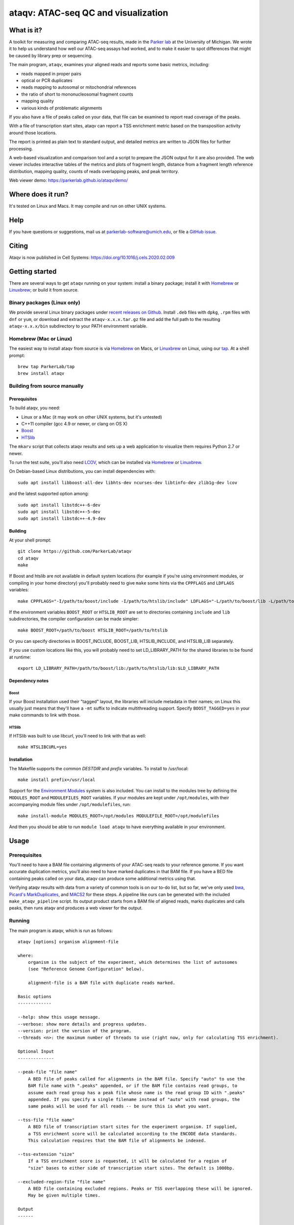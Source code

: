 ####################################
ataqv: ATAC-seq QC and visualization
####################################

***********
What is it?
***********

A toolkit for measuring and comparing ATAC-seq results, made in the
`Parker lab`_ at the University of Michigan. We wrote it to help us
understand how well our ATAC-seq assays had worked, and to make it
easier to spot differences that might be caused by library prep or
sequencing.

The main program, ``ataqv``, examines your aligned reads and reports some
basic metrics, including:

* reads mapped in proper pairs
* optical or PCR duplicates
* reads mapping to autosomal or mitochondrial references
* the ratio of short to mononucleosomal fragment counts
* mapping quality
* various kinds of problematic alignments

If you also have a file of peaks called on your data, that file can be
examined to report read coverage of the peaks.

With a file of transcription start sites, ataqv can report a TSS
enrichment metric based on the transposition activity around those
locations.

The report is printed as plain text to standard output, and detailed
metrics are written to JSON files for further processing.

A web-based visualization and comparison tool and a script to prepare
the JSON output for it are also provided. The web viewer includes
interactive tables of the metrics and plots of fragment length,
distance from a fragment length reference distribution, mapping
quality, counts of reads overlapping peaks, and peak territory.

Web viewer demo: https://parkerlab.github.io/ataqv/demo/

******************
Where does it run?
******************

It's tested on Linux and Macs. It may compile and run on other UNIX
systems.

****
Help
****

If you have questions or suggestions, mail us at
`parkerlab-software@umich.edu`_, or file a `GitHub issue`_.

****
Citing
****

Ataqv is now published in Cell Systems: https://doi.org/10.1016/j.cels.2020.02.009

***************
Getting started
***************

There are several ways to get ``ataqv`` running on your system:
install a binary package; install it with `Homebrew`_ or `Linuxbrew`_;
or build it from source.

Binary packages (Linux only)
============================

We provide several Linux binary packages under `recent releases on
Github`_. Install ``.deb`` files with ``dpkg``, ``.rpm`` files with
``dnf`` or ``yum``, or download and extract the ``ataqv-x.x.x.tar.gz``
file and add the full path to the resulting ``ataqv-x.x.x/bin``
subdirectory to your PATH environment variable.

Homebrew (Mac or Linux)
=======================

The easiest way to install ataqv from source is via `Homebrew`_ on
Macs, or `Linuxbrew`_ on Linux, using our `tap`_. At a shell prompt::

  brew tap ParkerLab/tap
  brew install ataqv

Building from source manually
=============================

Prerequisites
-------------

To build ataqv, you need:

* Linux or a Mac (it may work on other UNIX systems, but it's untested)
* C++11 compiler (gcc 4.9 or newer, or clang on OS X)
* `Boost`_
* `HTSlib`_

The ``mkarv`` script that collects ataqv results and sets up a web
application to visualize them requires Python 2.7 or newer.

To run the test suite, you'll also need `LCOV`_, which can be
installed via `Homebrew`_ or `Linuxbrew`_.

On Debian-based Linux distributions, you can install dependencies
with::

  sudo apt install libboost-all-dev libhts-dev ncurses-dev libtinfo-dev zlib1g-dev lcov

and the latest supported option among::

  sudo apt install libstdc++-6-dev
  sudo apt install libstdc++-5-dev
  sudo apt install libstdc++-4.9-dev

Building
--------

At your shell prompt::

  git clone https://github.com/ParkerLab/ataqv
  cd ataqv
  make

If Boost and htslib are not available in default system locations (for
example if you're using environment modules, or compiling in your home
directory) you'll probably need to give ``make`` some hints via the
``CPPFLAGS`` and ``LDFLAGS`` variables::

  make CPPFLAGS="-I/path/to/boost/include -I/path/to/htslib/include" LDFLAGS="-L/path/to/boost/lib -L/path/to/htslib/lib"

If the environment variables ``BOOST_ROOT`` or ``HTSLIB_ROOT`` are set
to directories containing ``include`` and ``lib`` subdirectories, the
compiler configuration can be made simpler::

  make BOOST_ROOT=/path/to/boost HTSLIB_ROOT=/path/to/htslib

Or you can specify directories in BOOST_INCLUDE, BOOST_LIB,
HTSLIB_INCLUDE, and HTSLIB_LIB separately.

If you use custom locations like this, you will probably need to set
LD_LIBRARY_PATH for the shared libraries to be found at runtime::

  export LD_LIBRARY_PATH=/path/to/boost/lib:/path/to/htslib/lib:$LD_LIBRARY_PATH

Dependency notes
----------------

Boost
^^^^^

If your Boost installation used their "tagged" layout, the libraries
will include metadata in their names; on Linux this usually just means
that they'll have a ``-mt`` suffix to indicate multithreading
support. Specify ``BOOST_TAGGED=yes`` in your make commands to link
with those.

HTSlib
^^^^^^

If HTSlib was built to use libcurl, you'll need to link with that as
well::

  make HTSLIBCURL=yes

Installation
------------

The Makefile supports the common `DESTDIR` and `prefix` variables. To
install to /usr/local::

  make install prefix=/usr/local

Support for the `Environment Modules`_ system is also included. You
can install to the modules tree by defining the ``MODULES_ROOT`` and
``MODULEFILES_ROOT`` variables. If your modules are kept under
``/opt/modules``, with their accompanying module files under
``/opt/modulefiles``, run::

  make install-module MODULES_ROOT=/opt/modules MODULEFILE_ROOT=/opt/modulefiles

And then you should be able to run ``module load ataqv`` to have
everything available in your environment.

*****
Usage
*****

Prerequisites
=============

You'll need to have a BAM file containing alignments of your ATAC-seq
reads to your reference genome. If you want accurate duplication
metrics, you'll also need to have marked duplicates in that BAM
file. If you have a BED file containing peaks called on your data,
ataqv can produce some additional metrics using that.

Verifying ataqv results with data from a variety of common tools is on
our to-do list, but so far, we've only used `bwa`_, `Picard's
MarkDuplicates`_, and `MACS2`_ for these steps. A pipeline like ours
can be generated with the included ``make_ataqv_pipeline`` script. Its
output product starts from a BAM file of aligned reads, marks
duplicates and calls peaks, then runs ataqv and produces a web viewer
for the output.

Running
=======

The main program is ataqv, which is run as follows::
  
  ataqv [options] organism alignment-file
  
  where:
      organism is the subject of the experiment, which determines the list of autosomes
      (see "Reference Genome Configuration" below).
  
      alignment-file is a BAM file with duplicate reads marked.
  
  Basic options
  -------------
  
  --help: show this usage message.
  --verbose: show more details and progress updates.
  --version: print the version of the program.
  --threads <n>: the maximum number of threads to use (right now, only for calculating TSS enrichment).
  
  Optional Input
  --------------
  
  --peak-file "file name"
      A BED file of peaks called for alignments in the BAM file. Specify "auto" to use the
      BAM file name with ".peaks" appended, or if the BAM file contains read groups, to
      assume each read group has a peak file whose name is the read group ID with ".peaks"
      appended. If you specify a single filename instead of "auto" with read groups, the 
      same peaks will be used for all reads -- be sure this is what you want.
  
  --tss-file "file name"
      A BED file of transcription start sites for the experiment organism. If supplied,
      a TSS enrichment score will be calculated according to the ENCODE data standards.
      This calculation requires that the BAM file of alignments be indexed.
  
  --tss-extension "size"
      If a TSS enrichment score is requested, it will be calculated for a region of 
      "size" bases to either side of transcription start sites. The default is 1000bp.
  
  --excluded-region-file "file name"
      A BED file containing excluded regions. Peaks or TSS overlapping these will be ignored.
      May be given multiple times.
  
  Output
  ------
  
  --metrics-file "file name"
      The JSON file to which metrics will be written. The default filename will be based on
      the BAM file, with the suffix ".ataqv.json".
  
  --log-problematic-reads
      If given, problematic reads will be logged to a file per read group, with names
      derived from the read group IDs, with ".problems" appended. If no read groups
      are found, the reads will be written to one file named after the BAM file.

  --tabular-output
      If given, the metrics file output will be a tabular (TSV) text file, not JSON. This
      output CANNOT be used to generate the HTML report, and excludes several metrics that
      would otherwise be included in the JSON output (e.g., the full fragment length
      distribution, the full TSS coverage curve, and the full mapping quality distribution).
      This option is not recommended when analyzing bulk ATAC-seq data, but may be useful
      when analyzing single nucleus ATAC-seq data with large numbers of distinct cell
      barcodes (say, >100k); in such a case this option should substantially reduce memory
      usage, reduce runtime, and avoid the need to parse a large JSON file in downstream
      analysis, while still outputting the metrics commonly used to QC single nucleus
      ATAC-seq data (TSS enrichment, read counts, and mitochondrial read counts, amongst others).

  --less-redundant
      If given, output a subset of metrics that should be less redundant. If this flag is used,
      the same flag should be passed to mkarv when making the viewer.
      
  Metadata
  --------

  The following options provide metadata to be included in the metrics JSON file.
  They make it easier to compare results in the ataqv web interface.

  --name "name"
    A label to be used for the metrics when there are no read groups. If there are read
    groups, each will have its metrics named using its ID field. With no read groups and
    no --name given, your metrics will be named after the alignment file.

  --ignore-read-groups
    Even if read groups are present in the BAM file, ignore them and combine metrics
    for all reads under a single sample and library named with the --name option. This
    also implies that a single peak file will be used for all reads; see the --peak option.

  --nucleus-barcode-tag "nucleus_barcode_tag"
    Data is single-nucleus, with the barcode stored in this BAM tag.
    In this case, metrics will be collected per barcode.

  --description "description"
    A short description of the experiment.

  --url "URL"
    A URL for more detail on the experiment (perhaps using a DOI).

  --library-description "description"
    Use this description for all libraries in the BAM file, instead of using the DS
    field from each read group.

  Reference Genome Configuration
  ------------------------------

  ataqv includes lists of autosomes for several organisms:

    Organism  Autosomal References
     -------  ------------------
         fly  2R 2L 3R 3L 4
       human  1 2 3 4 5 6 7 8 9 10 11 12 13 14 15 16 17 18 19 20 21 22
       mouse  1 2 3 4 5 6 7 8 9 10 11 12 13 14 15 16 17 18 19
         rat  1 2 3 4 5 6 7 8 9 10 11 12 13 14 15 16 17 18 19 20
        worm  I II III IV V
       yeast  I II III IV V VI VII VIII IX X XI XII XIII XIV XV XVI

    The default autosomal reference lists contain names with "chr" prefixes
    ("chr1") and without ("1"). If you need a different set of autosomes, you can
    supply a list with --autosomal-reference-file.

  --autosomal-reference-file "file name"
    A file containing autosomal reference names, one per line. The names must match
    the reference names in the alignment file exactly, or the metrics based on counts
    of autosomal alignments will be wrong.

  --mitochondrial-reference-name "name"
    If the reference name for mitochondrial DNA in your alignment file is not "chrM",.
    use this option to supply the correct name. Again, if this name is wrong, all the
    measurements involving mitochondrial alignments will be wrong.

When run, ataqv prints a human-readable summary to its standard
output, and writes complete metrics to the JSON file named with the
`--metrics-file` option.

The JSON output can be incorporated into a web application that
presents tables and plots of the metrics, and makes it easy to compare
results across samples or experiments. Use the ``mkarv`` script to
create a local instance of the result viewer (run ``mkarv -h`` for complete instructions). A web server is not
required, though you can use one to publish your result viewer
instance.

Given several BAM files (mapped to hg19) and accompanying broadPeak files (along with hg19 TSS files and blacklist), an example workflow might be::

  $ # first, run ataqv on each bam file to generate JSON files as well as human-readable output
  $ ataqv --peak-file /lab/work/porchard/atacseq/macs2/sample_1_peaks.broadPeak --name sample_1 --metrics-file /lab/work/porchard/atacseq/ataqv/sample_1.ataqv.json.gz --excluded-region-file /lab/work/porchard/atacseq/data/mappability/hg19.blacklist.bed.gz --tss-file /lab/work/porchard/atacseq/data/tss/hg19.tss.refseq.bed.gz --ignore-read-groups human /lab/work/porchard/atacseq/mark_duplicates/sample_1.md.bam > /lab/work/porchard/atacseq/ataqv/sample_1.ataqv.out
  $ ataqv --peak-file /lab/work/porchard/atacseq/macs2/sample_2_peaks.broadPeak --name sample_2 --metrics-file /lab/work/porchard/atacseq/ataqv/sample_2.ataqv.json.gz --excluded-region-file /lab/work/porchard/atacseq/data/mappability/hg19.blacklist.bed.gz --tss-file /lab/work/porchard/atacseq/data/tss/hg19.tss.refseq.bed.gz --ignore-read-groups human /lab/work/porchard/atacseq/mark_duplicates/sample_2.md.bam > /lab/work/porchard/atacseq/ataqv/sample_2.ataqv.out
  $ ataqv --peak-file /lab/work/porchard/atacseq/macs2/sample_3_peaks.broadPeak --name sample_3 --metrics-file /lab/work/porchard/atacseq/ataqv/sample_3.ataqv.json.gz --excluded-region-file /lab/work/porchard/atacseq/data/mappability/hg19.blacklist.bed.gz --tss-file /lab/work/porchard/atacseq/data/tss/hg19.tss.refseq.bed.gz --ignore-read-groups human /lab/work/porchard/atacseq/mark_duplicates/sample_3.md.bam > /lab/work/porchard/atacseq/ataqv/sample_3.ataqv.out
  $
  $ # run mkarv on the JSON files to generate the interactive web viewer (in this case, SRR891268 will be used as the reference sample in the viewer):
  $ mkarv my_fantastic_experiment /lab/work/porchard/atacseq/ataqv/sample_1.ataqv.json.gz /lab/work/porchard/atacseq/ataqv/sample_2.ataqv.json.gz /lab/work/porchard/atacseq/ataqv/sample_3.ataqv.json.gz
  $
  $ # to see the viewer, open the file my_fantastic_experiment/index.html in your web browser

Example
=======

The ataqv package includes a script that will set up and run our
entire ATAC-seq pipeline on some sample data.

You'll need to have installed ataqv itself, plus Picard tools,
samtools, and MACS2 to run the pipeline. On a Mac, you can obtain
everything with::

  $ brew install ataqv picard-tools samtools
  $ pip install MACS2

On Linux, installation of the dependencies is probably specific to
your environment and is left as an exercise for the reader. On Debian,
``apt-get install picard-tools samtools`` followed by installing MACS2
with ``pip install MACS2`` should be enough.

Once you have the prerequisite programs installed, you can run the
example pipeline with::

  $ run_ataqv_example /output/path

Comparing your results to others
================================

Part of this project will be publishing ataqv output for as many
ATAC-seq experiments as we can get our hands on, so we can compare
them and learn how changes to the protocol affect the output. Watch
our `GitHub docs`_ for updates.

***********
Performance
***********

It's not currently concurrent, so don't allocate it more than a single
processor. Memory usage should typically be no more than a few hundred
megabytes.

Anecdotally, processing a 41GB BAM file containing 1,126,660,186
alignments of the data from the ATAC-seq paper took just under 20
minutes and 2GB of memory. Adding peak metrics extended the run time
to almost 40 minutes, but it still used the same amount of memory.

.. _Parker lab: http://theparkerlab.org/
.. _Boost: http://www.boost.org/
.. _HTSlib: http://www.htslib.org/
.. _LCOV: http://ltp.sourceforge.net/coverage/lcov.php
.. _Homebrew: http://brew.sh/
.. _Linuxbrew: http://linuxbrew.sh/
.. _tap: https://github.com/ParkerLab/homebrew-tap
.. _Environment Modules: https://en.wikipedia.org/wiki/Environment_Modules_%28software%29
.. _Github issue: https://github.com/ParkerLab/ataqv/issues
.. _recent releases on GitHub: https://github.com/ParkerLab/ataqv/releases
.. _bwa: http://bio-bwa.sourceforge.net/
.. _Picard's MarkDuplicates: https://broadinstitute.github.io/picard/command-line-overview.html#MarkDuplicates
.. _MACS2: https://github.com/taoliu/MACS/
.. _Github docs: https://parkerlab.github.io/ataqv/
.. _parkerlab-software@umich.edu: mailto:parkerlab-software@umich.edu?subject=ataqv
